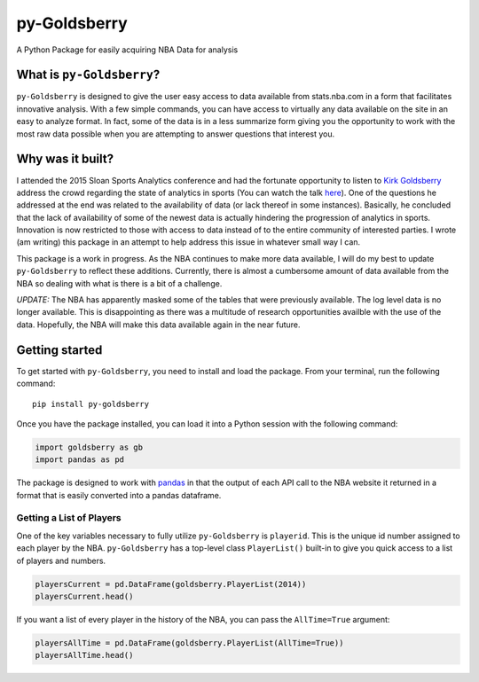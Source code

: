 py-Goldsberry
=============

A Python Package for easily acquiring NBA Data for analysis

What is ``py-Goldsberry``?
--------------------------

``py-Goldsberry`` is designed to give the user easy access to data
available from stats.nba.com in a form that facilitates innovative
analysis. With a few simple commands, you can have access to virtually
any data available on the site in an easy to analyze format. In fact,
some of the data is in a less summarize form giving you the opportunity
to work with the most raw data possible when you are attempting to
answer questions that interest you.

Why was it built?
-----------------

I attended the 2015 Sloan Sports Analytics conference and had the
fortunate opportunity to listen to `Kirk Goldsberry`_ address the crowd
regarding the state of analytics in sports (You can watch the talk
`here`_). One of the questions he addressed at the end was related to
the availability of data (or lack thereof in some instances). Basically,
he concluded that the lack of availability of some of the newest data is
actually hindering the progression of analytics in sports. Innovation is
now restricted to those with access to data instead of to the entire
community of interested parties. I wrote (am writing) this package in an
attempt to help address this issue in whatever small way I can.

This package is a work in progress. As the NBA continues to make more
data available, I will do my best to update ``py-Goldsberry`` to reflect
these additions. Currently, there is almost a cumbersome amount of data
available from the NBA so dealing with what is there is a bit of a
challenge. 

*UPDATE:* The NBA has apparently masked some of the tables that were previously available. The log level data is no longer available. This is disappointing as there was a multitude of research opportunities availble with the use of the data. Hopefully, the NBA will make this data available again in the near future.

Getting started
---------------

To get started with ``py-Goldsberry``, you need to install and load the
package. From your terminal, run the following command:

::

    pip install py-goldsberry

Once you have the package installed, you can load it into a Python
session with the following command:

.. code:: python

    import goldsberry as gb
    import pandas as pd

The package is designed to work with `pandas`_ in that the output of
each API call to the NBA website it returned in a format that is easily
converted into a pandas dataframe.

Getting a List of Players
~~~~~~~~~~~~~~~~~~~~~~~~~

One of the key variables necessary to fully utilize ``py-Goldsberry`` is
``playerid``. This is the unique id number assigned to each player by
the NBA. ``py-Goldsberry`` has a top-level class ``PlayerList()``
built-in to give you quick access to a list of players and numbers. 

.. code:: python


    playersCurrent = pd.DataFrame(goldsberry.PlayerList(2014))
    playersCurrent.head()

If you want a list of every player in the history of the NBA, you can
pass the ``AllTime=True`` argument:

.. code:: python

    playersAllTime = pd.DataFrame(goldsberry.PlayerList(AllTime=True))
    playersAllTime.head()

.. _Kirk Goldsberry: http://twitter.com/kirkgoldsberry
.. _here: https://www.youtube.com/watch?v=wLf2hLHlFI8
.. _pandas: http://pandas.pydata.org/
